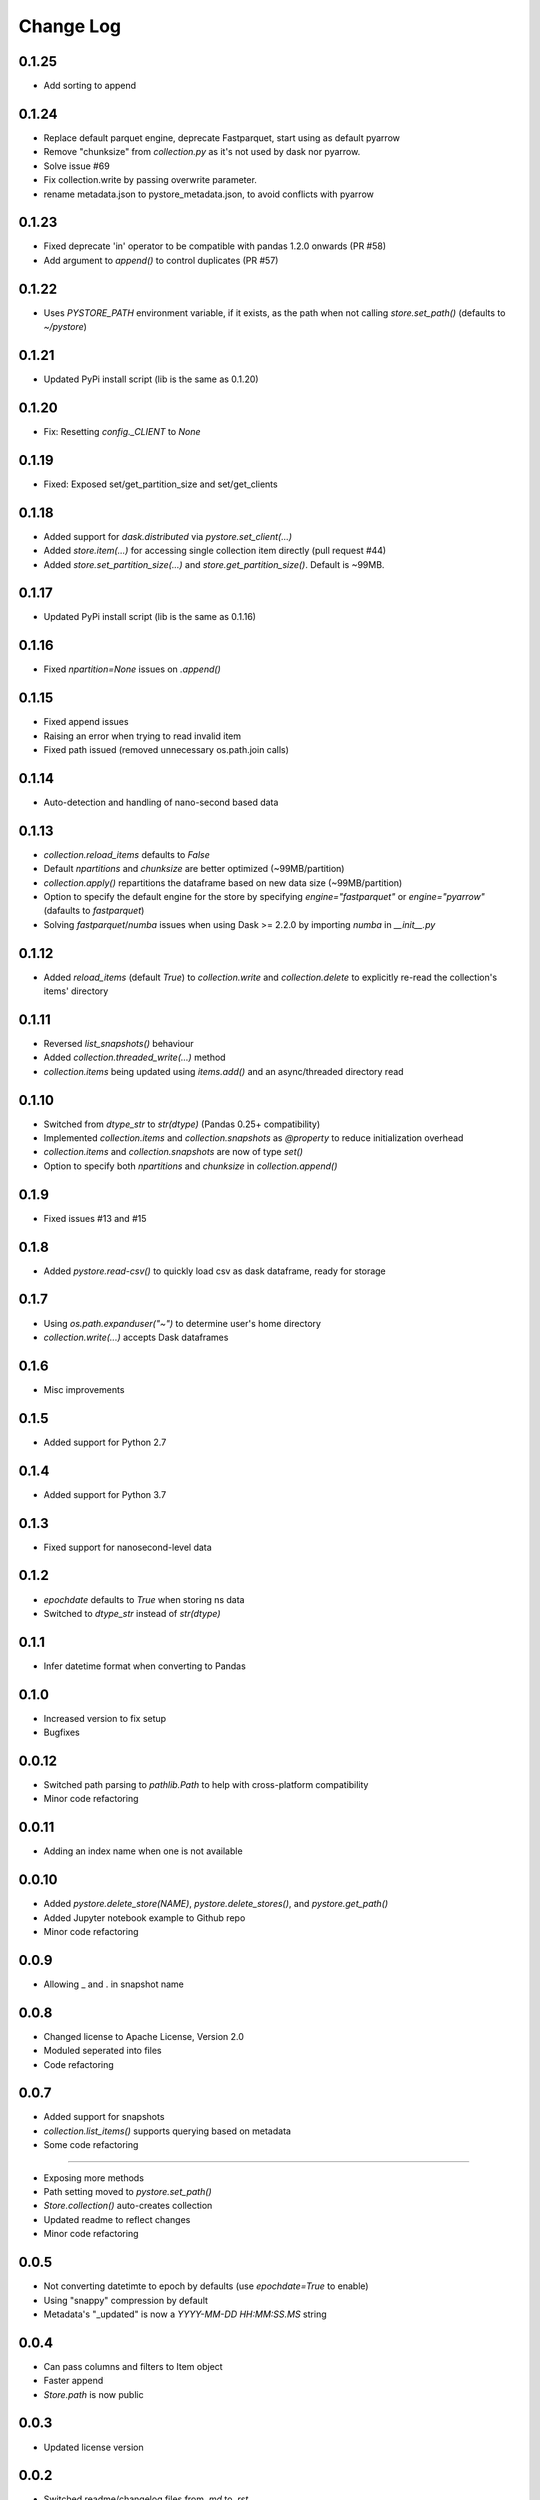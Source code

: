 Change Log
===========

0.1.25
------
- Add sorting to append

0.1.24
------
- Replace default parquet engine, deprecate Fastparquet, start using as default pyarrow
- Remove "chunksize" from `collection.py` as it's not used by dask nor pyarrow.
- Solve issue #69
- Fix collection.write by passing overwrite parameter.
- rename metadata.json to pystore_metadata.json, to avoid conflicts with pyarrow

0.1.23
------
- Fixed deprecate 'in' operator to be compatible with pandas 1.2.0 onwards (PR #58)
- Add argument to `append()` to control duplicates (PR #57)

0.1.22
------
- Uses `PYSTORE_PATH` environment variable, if it exists, as the path when not calling `store.set_path()` (defaults to `~/pystore`)

0.1.21
------
- Updated PyPi install script (lib is the same as 0.1.20)

0.1.20
------
- Fix: Resetting `config._CLIENT` to `None`

0.1.19
------
- Fixed: Exposed set/get_partition_size and set/get_clients

0.1.18
------
- Added support for `dask.distributed` via `pystore.set_client(...)`
- Added `store.item(...)` for accessing single collection item directly (pull request #44)
- Added `store.set_partition_size(...)` and `store.get_partition_size()`. Default is ~99MB.

0.1.17
------
- Updated PyPi install script (lib is the same as 0.1.16)

0.1.16
------
- Fixed `npartition=None` issues on `.append()`

0.1.15
------
- Fixed append issues
- Raising an error when trying to read invalid item
- Fixed path issued (removed unnecessary os.path.join calls)

0.1.14
------
- Auto-detection and handling of nano-second based data

0.1.13
------
- `collection.reload_items` defaults to `False`
- Default `npartitions` and `chunksize` are better optimized (~99MB/partition)
- `collection.apply()` repartitions the dataframe based on new data size (~99MB/partition)
- Option to specify the default engine for the store by specifying `engine="fastparquet"` or `engine="pyarrow"` (dafaults to `fastparquet`)
- Solving `fastparquet`/`numba` issues when using Dask >= 2.2.0 by importing `numba` in `__init__.py`

0.1.12
------
- Added `reload_items` (default `True`) to `collection.write` and `collection.delete` to explicitly re-read the collection's items' directory

0.1.11
------
- Reversed `list_snapshots()` behaviour
- Added `collection.threaded_write(...)` method
- `collection.items` being updated using `items.add()` and an async/threaded directory read

0.1.10
------
- Switched from `dtype_str` to `str(dtype)` (Pandas 0.25+ compatibility)
- Implemented `collection.items` and `collection.snapshots` as `@property` to reduce initialization overhead
- `collection.items` and `collection.snapshots` are now of type `set()`
- Option to specify both `npartitions` and `chunksize` in `collection.append()`

0.1.9
------
- Fixed issues #13 and #15

0.1.8
------
- Added `pystore.read-csv()` to quickly load csv as dask dataframe, ready for storage

0.1.7
------
- Using `os.path.expanduser("~")` to determine user's home directory
- `collection.write(...)` accepts Dask dataframes

0.1.6
------
- Misc improvements

0.1.5
------

- Added support for Python 2.7

0.1.4
------

- Added support for Python 3.7

0.1.3
------

- Fixed support for nanosecond-level data

0.1.2
------

- `epochdate` defaults to `True` when storing ns data
- Switched to `dtype_str` instead of `str(dtype)`

0.1.1
------

- Infer datetime format when converting to Pandas

0.1.0
------

- Increased version to fix setup
- Bugfixes

0.0.12
------

- Switched path parsing to `pathlib.Path` to help with cross-platform compatibility
- Minor code refactoring

0.0.11
------

-  Adding an index name when one is not available

0.0.10
------

- Added `pystore.delete_store(NAME)`, `pystore.delete_stores()`, and `pystore.get_path()`
- Added Jupyter notebook example to Github repo
- Minor code refactoring

0.0.9
-----

- Allowing _ and . in snapshot name

0.0.8
-----

- Changed license to Apache License, Version 2.0
- Moduled seperated into files
- Code refactoring

0.0.7
-----

- Added support for snapshots
- `collection.list_items()` supports querying based on metadata
- Some code refactoring

-----

- Exposing more methods
- Path setting moved to `pystore.set_path()`
- `Store.collection()` auto-creates collection
- Updated readme to reflect changes
- Minor code refactoring


0.0.5
-----

- Not converting datetimte to epoch by defaults (use `epochdate=True` to enable)
- Using "snappy" compression by default
- Metadata's "_updated" is now a `YYYY-MM-DD HH:MM:SS.MS` string

0.0.4
-----

* Can pass columns and filters to Item object
* Faster append
* `Store.path` is now public

0.0.3
-----

* Updated license version

0.0.2
-----

* Switched readme/changelog files from `.md` to `.rst`.

0.0.1
-----

* Initial release
